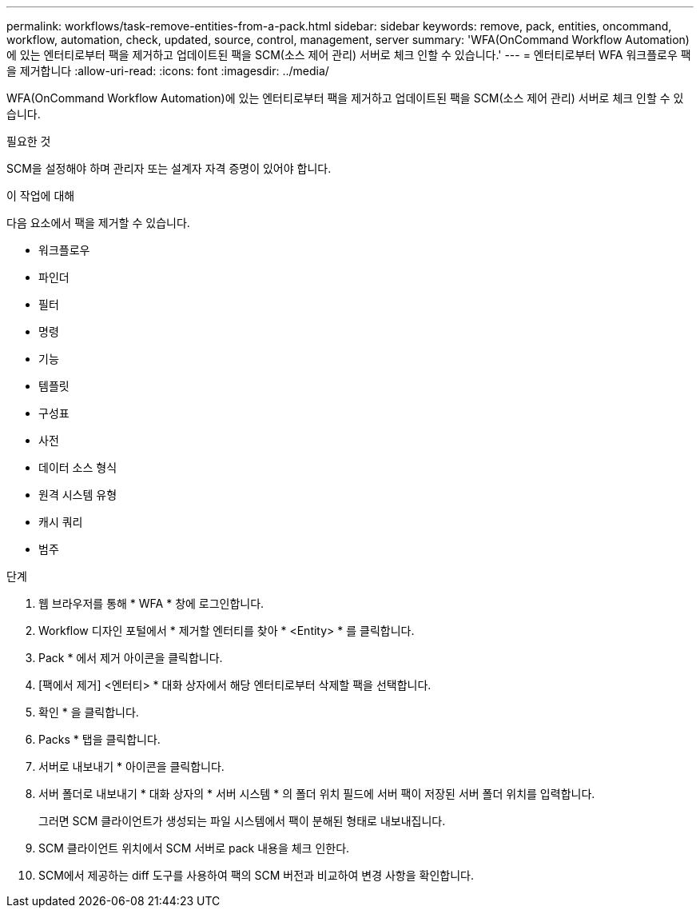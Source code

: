 ---
permalink: workflows/task-remove-entities-from-a-pack.html 
sidebar: sidebar 
keywords: remove, pack, entities, oncommand, workflow, automation, check, updated, source, control, management, server 
summary: 'WFA(OnCommand Workflow Automation)에 있는 엔터티로부터 팩을 제거하고 업데이트된 팩을 SCM(소스 제어 관리) 서버로 체크 인할 수 있습니다.' 
---
= 엔터티로부터 WFA 워크플로우 팩을 제거합니다
:allow-uri-read: 
:icons: font
:imagesdir: ../media/


[role="lead"]
WFA(OnCommand Workflow Automation)에 있는 엔터티로부터 팩을 제거하고 업데이트된 팩을 SCM(소스 제어 관리) 서버로 체크 인할 수 있습니다.

.필요한 것
SCM을 설정해야 하며 관리자 또는 설계자 자격 증명이 있어야 합니다.

.이 작업에 대해
다음 요소에서 팩을 제거할 수 있습니다.

* 워크플로우
* 파인더
* 필터
* 명령
* 기능
* 템플릿
* 구성표
* 사전
* 데이터 소스 형식
* 원격 시스템 유형
* 캐시 쿼리
* 범주


.단계
. 웹 브라우저를 통해 * WFA * 창에 로그인합니다.
. Workflow 디자인 포털에서 * 제거할 엔터티를 찾아 * <Entity> * 를 클릭합니다.
. Pack * 에서 제거 아이콘을 클릭합니다.
. [팩에서 제거] <엔터티> * 대화 상자에서 해당 엔터티로부터 삭제할 팩을 선택합니다.
. 확인 * 을 클릭합니다.
. Packs * 탭을 클릭합니다.
. 서버로 내보내기 * 아이콘을 클릭합니다.
. 서버 폴더로 내보내기 * 대화 상자의 * 서버 시스템 * 의 폴더 위치 필드에 서버 팩이 저장된 서버 폴더 위치를 입력합니다.
+
그러면 SCM 클라이언트가 생성되는 파일 시스템에서 팩이 분해된 형태로 내보내집니다.

. SCM 클라이언트 위치에서 SCM 서버로 pack 내용을 체크 인한다.
. SCM에서 제공하는 diff 도구를 사용하여 팩의 SCM 버전과 비교하여 변경 사항을 확인합니다.

